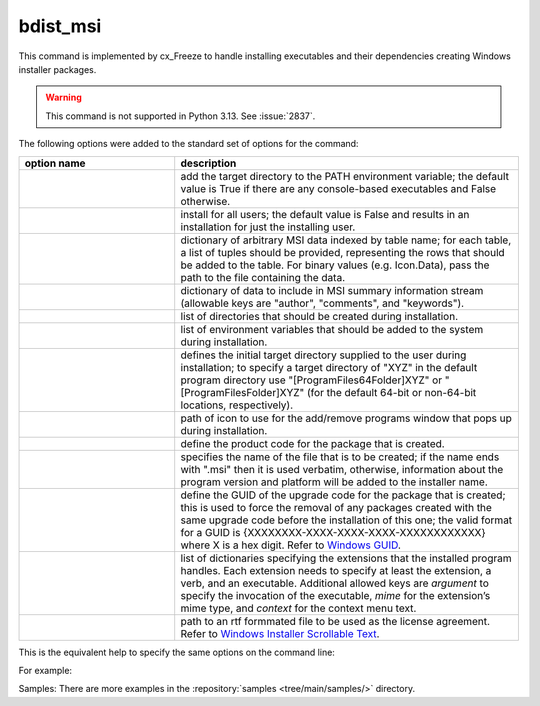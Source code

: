 bdist_msi
=========

This command is implemented by cx_Freeze to handle installing executables and
their dependencies creating Windows installer packages.

.. warning::

   This command is not supported in Python 3.13. See :issue:`2837`.

The following options were added to the standard set of options for the
command:

.. list-table::
   :header-rows: 1
   :widths: 250 550
   :width: 100%

   * - option name
     - description
   * - .. option:: add_to_path
     - add the target directory to the PATH environment variable; the default
       value is True if there are any console-based executables and False
       otherwise.
   * - .. option:: all_users
     - install for all users; the default value is False and results in an
       installation for just the installing user.
   * - .. option:: data
     - dictionary of arbitrary MSI data indexed by table name; for each table,
       a list of tuples should be provided, representing the rows that should
       be added to the table. For binary values (e.g. Icon.Data), pass the path
       to the file containing the data.
   * - .. option:: summary_data
     - dictionary of data to include in MSI summary information stream
       (allowable keys are "author", "comments", and "keywords").
   * - .. option:: directories
     - list of directories that should be created during installation.
   * - .. option:: environment_variables
     - list of environment variables that should be added to the system during
       installation.
   * - .. option:: initial_target_dir
     - defines the initial target directory supplied to the user during
       installation; to specify a target directory of "XYZ" in the
       default program directory use "[ProgramFiles64Folder]\XYZ" or
       "[ProgramFilesFolder]\XYZ" (for the default 64-bit or non-64-bit
       locations, respectively).
   * - .. option:: install_icon
     - path of icon to use for the add/remove programs window that pops up
       during installation.
   * - .. option:: product_code
     - define the product code for the package that is created.
   * - .. option:: target_name
     - specifies the name of the file that is to be created; if the name
       ends with ".msi" then it is used verbatim, otherwise, information
       about the program version and platform will be added to the installer
       name.
   * - .. option:: upgrade_code
     - define the GUID of the upgrade code for the package that is created;
       this is used to force the removal of any packages created with the same
       upgrade code before the installation of this one; the valid format for
       a GUID is {XXXXXXXX-XXXX-XXXX-XXXX-XXXXXXXXXXXX} where X is a hex digit.
       Refer to `Windows GUID
       <https://docs.microsoft.com/en-us/windows/win32/api/guiddef/ns-guiddef-guid>`_.
   * - .. option:: extensions
     - list of dictionaries specifying the extensions that the installed program
       handles. Each extension needs to specify at least the extension, a verb,
       and an executable. Additional allowed keys are `argument` to specify
       the invocation of the executable, `mime` for the extension’s mime type,
       and `context` for the context menu text.
   * - .. option:: license_file
     - path to an rtf formmated file to be used as the license agreement.
       Refer to `Windows Installer Scrollable Text
       <https://learn.microsoft.com/en-us/windows/win32/msi/scrollabletext-control#control-attributes>`_.

.. versionadded:: 6.7
    ``extensions`` option.
.. versionadded:: 7.2
    ``license_file`` option.

This is the equivalent help to specify the same options on the command line:

.. tabs::

   .. group-tab:: pyproject.toml

      .. code-block:: console

        cxfreeze bdist_msi --help

   .. group-tab:: setup.py

      .. code-block:: console

        python setup.py bdist_msi --help

For example:

.. tabs::

   .. group-tab:: pyproject.toml

      .. code-block:: toml

        [project]
        name = "hello"
        version = "0.1.2.3"
        description = "Sample cx_Freeze script to test MSI arbitrary data stream"

        [[tool.cxfreeze.executables]]
        script = "hello.py"
        base = "gui"
        copyright = "Copyright (C) 2025 cx_Freeze"
        icon = "icon.ico"
        shortcut_name = "My Program Name"
        shortcut_dir = "MyProgramMenu"

        [tool.cxfreeze.build_exe]
        excludes = ["tkinter", "unittest"]
        include_msvcr = true

        [tool.cxfreeze.bdist_msi]
        add_to_path = true
        environment_variables = [
            ["E_MYAPP_VAR", "=-*MYAPP_VAR", "1", "TARGETDIR"]
        ]
        # use a different upgrade_code for your project
        upgrade_code = "{6B29FC40-CA47-1067-B31D-00DD010662DA}"

        [tool.cxfreeze.bdist_msi.data]
        Directory = [
            ["ProgramMenuFolder", "TARGETDIR", "."],
            ["MyProgramMenu", "ProgramMenuFolder", "MYPROG~1|My Program"]
        ]
        ProgId = [
            ["Prog.Id", 0, 0, "This is a description", "IconId", 0]
        ]
        Icon = [
            ["IconId", "icon.ico"]
        ]

   .. group-tab:: setup.py

      .. code-block:: python

        from cx_Freeze import Executable, setup

        directory_table = [
            ("ProgramMenuFolder", "TARGETDIR", "."),
            ("MyProgramMenu", "ProgramMenuFolder", "MYPROG~1|My Program"),
        ]

        msi_data = {
            "Directory": directory_table,
            "ProgId": [
                ("Prog.Id", None, None, "This is a description", "IconId", None),
            ],
            "Icon": [
                ("IconId", "icon.ico"),
            ],
        }

        bdist_msi_options = {
            "add_to_path": True,
            "data": msi_data,
            "environment_variables": [
                ("E_MYAPP_VAR", "=-*MYAPP_VAR", "1", "TARGETDIR")
            ],
            "upgrade_code": "{XXXXXXXX-XXXX-XXXX-XXXX-XXXXXXXXXXXX}",
        }

        build_exe_options = {"excludes": ["tkinter"], "include_msvcr": True}

        executables = [
            Executable(
                "hello.py",
                base="gui",
                copyright="Copyright (C) 2025 cx_Freeze",
                icon="icon.ico",
                shortcut_name="My Program Name",
                shortcut_dir="MyProgramMenu",
            )
        ]

        setup(
            name="hello",
            version="0.1",
            description="Sample cx_Freeze script to test MSI arbitrary data stream",
            executables=executables,
            options={
                "build_exe": build_exe_options,
                "bdist_msi": bdist_msi_options,
            },
        )

Samples:
There are more examples in the :repository:`samples <tree/main/samples/>`
directory.

.. seealso:: `Windows Installer
   <https://docs.microsoft.com/en-us/windows/win32/msi/windows-installer-portal>`_
